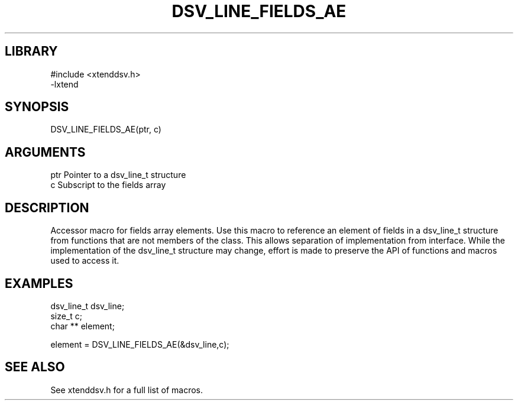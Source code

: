 \" Generated by /home/bacon/auto-gen-get-set
.TH DSV_LINE_FIELDS_AE 3

.SH LIBRARY
.nf
.na
#include <xtenddsv.h>
-lxtend
.ad
.fi

\" Convention:
\" Underline anything that is typed verbatim - commands, etc.
.SH SYNOPSIS
.PP
.nf 
.na
DSV_LINE_FIELDS_AE(ptr, c)
.ad
.fi

.SH ARGUMENTS
.nf
.na
ptr             Pointer to a dsv_line_t structure
c               Subscript to the fields array
.ad
.fi

.SH DESCRIPTION

Accessor macro for fields array elements.  Use this macro to reference
an element of fields in a dsv_line_t structure from functions
that are not members of the class.
This allows separation of implementation from interface.  While the
implementation of the dsv_line_t structure may change, effort is made to
preserve the API of functions and macros used to access it.

.SH EXAMPLES

.nf
.na
dsv_line_t      dsv_line;
size_t          c;
char **         element;

element = DSV_LINE_FIELDS_AE(&dsv_line,c);
.ad
.fi

.SH SEE ALSO

See xtenddsv.h for a full list of macros.
